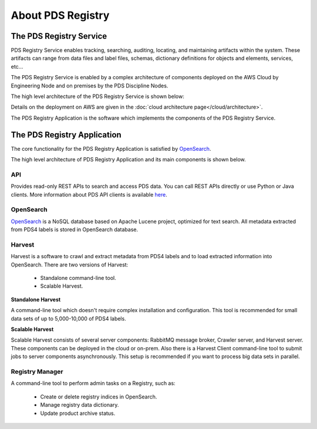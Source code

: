 ==================
About PDS Registry
==================

The PDS Registry Service
*************************

PDS Registry Service enables tracking, searching, auditing, locating, and maintaining artifacts within the system.
These artifacts can range from data files and label files, schemas, dictionary definitions for objects and elements, services, etc...

The PDS Registry Service is enabled by a complex architecture of components deployed on the AWS Cloud by Engineering Node and on premises by the PDS Discipline Nodes.

The high level architecture of the PDS Registry Service is shown below:

.. image:: _static/images/registry_service.png

Details on the deployment on AWS are given in the :doc:`cloud architecture page</cloud/architecture>`.

The PDS Registry Application is the software which implements the components of the PDS Registry Service.


The PDS Registry Application
*****************************

The core functionality for the PDS Registry Application is satisfied by `OpenSearch <https://opensearch.org/>`_.

The high level architecture of PDS Registry Application and its main components is shown below.

.. image:: _static/images/registry-arc.png


API
----

Provides read-only REST APIs to search and access PDS data. You can call REST APIs directly or
use Python or Java clients.  More information about PDS API clients is available
`here <https://nasa-pds.github.io/pds-api-client/>`_.



OpenSearch
-----------

`OpenSearch <https://opensearch.org/>`_ is a NoSQL database based on Apache Lucene project,
optimized for text search. All metadata extracted from PDS4 labels is stored in OpenSearch database.


Harvest
--------

Harvest is a software to crawl and extract metadata from PDS4 labels and to load
extracted information into OpenSearch. There are two versions of Harvest:

 * Standalone command-line tool.
 * Scalable Harvest.

**Standalone Harvest**

A command-line tool which doesn't require complex installation and configuration.
This tool is recommended for small data sets of up to 5,000-10,000 of PDS4 labels.

**Scalable Harvest**

Scalable Harvest consists of several server components: RabbitMQ message broker, Crawler server, and Harvest server.
These components can be deployed in the cloud or on-prem. Also there is a Harvest Client command-line tool to submit jobs
to server components asynchronously.
This setup is recommended if you want to process big data sets in parallel.

.. image:: _static/images/scalable-harvest.png


Registry Manager
-----------------

A command-line tool to perform admin tasks on a Registry, such as:

 * Create or delete registry indices in OpenSearch.
 * Manage registry data dictionary.
 * Update product archive status.
